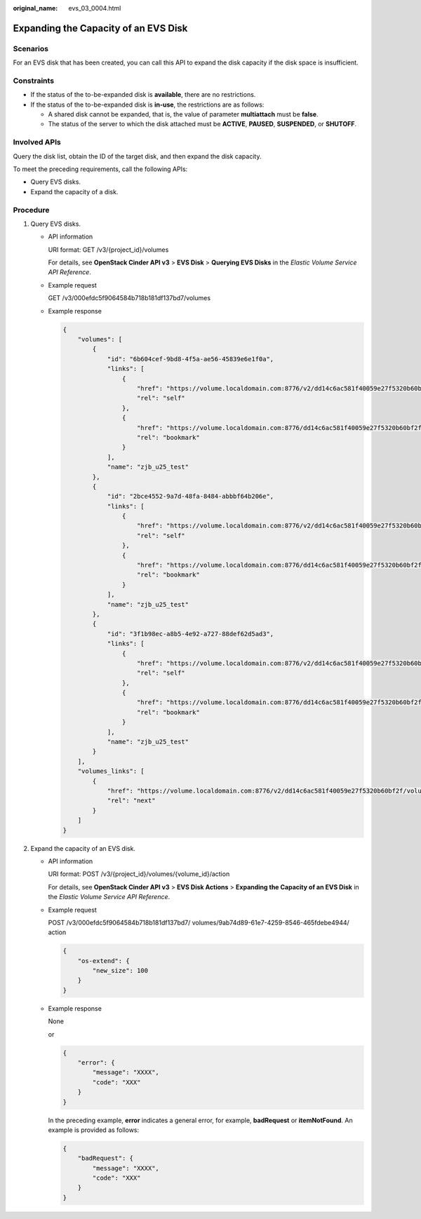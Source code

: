 :original_name: evs_03_0004.html

.. _evs_03_0004:

Expanding the Capacity of an EVS Disk
=====================================

Scenarios
---------

For an EVS disk that has been created, you can call this API to expand the disk capacity if the disk space is insufficient.

Constraints
-----------

-  If the status of the to-be-expanded disk is **available**, there are no restrictions.
-  If the status of the to-be-expanded disk is **in-use**, the restrictions are as follows:

   -  A shared disk cannot be expanded, that is, the value of parameter **multiattach** must be **false**.
   -  The status of the server to which the disk attached must be **ACTIVE**, **PAUSED**, **SUSPENDED**, or **SHUTOFF**.

Involved APIs
-------------

Query the disk list, obtain the ID of the target disk, and then expand the disk capacity.

To meet the preceding requirements, call the following APIs:

-  Query EVS disks.
-  Expand the capacity of a disk.

Procedure
---------

#. Query EVS disks.

   -  API information

      URI format: GET /v3/{project_id}/volumes

      For details, see **OpenStack Cinder API v3** > **EVS Disk** > **Querying EVS Disks** in the *Elastic Volume Service API Reference*.

   -  Example request

      GET /v3/000efdc5f9064584b718b181df137bd7/volumes

   -  Example response

      .. code-block::

         {
             "volumes": [
                 {
                     "id": "6b604cef-9bd8-4f5a-ae56-45839e6e1f0a",
                     "links": [
                         {
                             "href": "https://volume.localdomain.com:8776/v2/dd14c6ac581f40059e27f5320b60bf2f/volumes/6b604cef-9bd8-4f5a-ae56-45839e6e1f0a",
                             "rel": "self"
                         },
                         {
                             "href": "https://volume.localdomain.com:8776/dd14c6ac581f40059e27f5320b60bf2f/volumes/6b604cef-9bd8-4f5a-ae56-45839e6e1f0a",
                             "rel": "bookmark"
                         }
                     ],
                     "name": "zjb_u25_test"
                 },
                 {
                     "id": "2bce4552-9a7d-48fa-8484-abbbf64b206e",
                     "links": [
                         {
                             "href": "https://volume.localdomain.com:8776/v2/dd14c6ac581f40059e27f5320b60bf2f/volumes/2bce4552-9a7d-48fa-8484-abbbf64b206e",
                             "rel": "self"
                         },
                         {
                             "href": "https://volume.localdomain.com:8776/dd14c6ac581f40059e27f5320b60bf2f/volumes/2bce4552-9a7d-48fa-8484-abbbf64b206e",
                             "rel": "bookmark"
                         }
                     ],
                     "name": "zjb_u25_test"
                 },
                 {
                     "id": "3f1b98ec-a8b5-4e92-a727-88def62d5ad3",
                     "links": [
                         {
                             "href": "https://volume.localdomain.com:8776/v2/dd14c6ac581f40059e27f5320b60bf2f/volumes/3f1b98ec-a8b5-4e92-a727-88def62d5ad3",
                             "rel": "self"
                         },
                         {
                             "href": "https://volume.localdomain.com:8776/dd14c6ac581f40059e27f5320b60bf2f/volumes/3f1b98ec-a8b5-4e92-a727-88def62d5ad3",
                             "rel": "bookmark"
                         }
                     ],
                     "name": "zjb_u25_test"
                 }
             ],
             "volumes_links": [
                 {
                     "href": "https://volume.localdomain.com:8776/v2/dd14c6ac581f40059e27f5320b60bf2f/volumes?limit=3&marker=3f1b98ec-a8b5-4e92-a727-88def62d5ad3",
                     "rel": "next"
                 }
             ]
         }

#. Expand the capacity of an EVS disk.

   -  API information

      URI format: POST /v3/{project_id}/volumes/{volume_id}/action

      For details, see **OpenStack Cinder API v3** > **EVS Disk Actions** > **Expanding the Capacity of an EVS Disk** in the *Elastic Volume Service API Reference*.

   -  Example request

      POST /v3/000efdc5f9064584b718b181df137bd7/ volumes/9ab74d89-61e7-4259-8546-465fdebe4944/ action

      .. code-block::

         {
             "os-extend": {
                 "new_size": 100
             }
         }

   -  Example response

      None

      or

      .. code-block::

         {
             "error": {
                 "message": "XXXX",
                 "code": "XXX"
             }
         }

      In the preceding example, **error** indicates a general error, for example, **badRequest** or **itemNotFound**. An example is provided as follows:

      .. code-block::

         {
             "badRequest": {
                 "message": "XXXX",
                 "code": "XXX"
             }
         }
